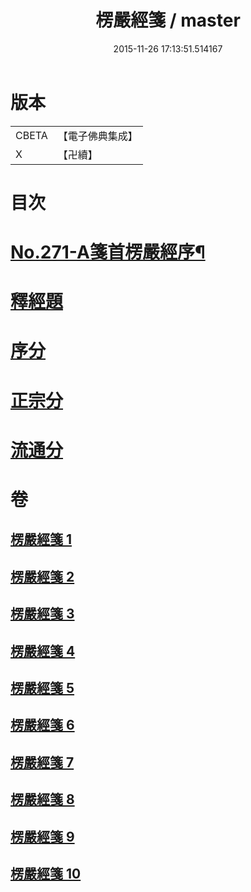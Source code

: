 #+TITLE: 楞嚴經箋 / master
#+DATE: 2015-11-26 17:13:51.514167
* 版本
 |     CBETA|【電子佛典集成】|
 |         X|【卍續】    |

* 目次
* [[file:KR6j0679_001.txt::001-0886b1][No.271-A箋首楞嚴經序¶]]
* [[file:KR6j0679_001.txt::0887a8][釋經題]]
* [[file:KR6j0679_001.txt::0888a4][序分]]
* [[file:KR6j0679_001.txt::0893a14][正宗分]]
* [[file:KR6j0679_008.txt::1066c21][流通分]]
* 卷
** [[file:KR6j0679_001.txt][楞嚴經箋 1]]
** [[file:KR6j0679_002.txt][楞嚴經箋 2]]
** [[file:KR6j0679_003.txt][楞嚴經箋 3]]
** [[file:KR6j0679_004.txt][楞嚴經箋 4]]
** [[file:KR6j0679_005.txt][楞嚴經箋 5]]
** [[file:KR6j0679_006.txt][楞嚴經箋 6]]
** [[file:KR6j0679_007.txt][楞嚴經箋 7]]
** [[file:KR6j0679_008.txt][楞嚴經箋 8]]
** [[file:KR6j0679_009.txt][楞嚴經箋 9]]
** [[file:KR6j0679_010.txt][楞嚴經箋 10]]
